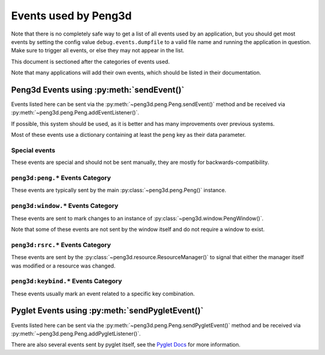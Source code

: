 
Events used by Peng3d
=====================

.. seealso::
   
   This document describes the events used by peng3d, see
   :py:meth:`peng3d.peng.Peng.sendEvent()` for information about the event system itself.

Note that there is no completely safe way to get a list of all events used by an
application, but you should get most events by setting the config value
``debug.events.dumpfile`` to a valid file name and running the application in
question. Make sure to trigger all events, or else they may not appear in the list.

This document is sectioned after the categories of events used.

Note that many applications will add their own events, which should be listed in their documentation.

Peng3d Events using :py:meth:`sendEvent()`
------------------------------------------

Events listed here can be sent via the :py:meth:`~peng3d.peng.Peng.sendEvent()`
method and be received via :py:meth:`~peng3d.peng.Peng.addEventListener()`\ .

If possible, this system should be used, as it is better and has many improvements over previous systems.

Most of these events use a dictionary containing at least the ``peng`` key as their data parameter.

Special events
^^^^^^^^^^^^^^

These events are special and should not be sent manually, they are mostly for backwards-compatibility.

.. peng3d:event:: peng3d:pyglet
   
   Special event sent by :py:meth:`~peng3d.peng.Peng.sendPygletEvent()` for compatibility.
   
   Additional parameters:
   
   ``args`` is a list of the given parameters.
   
   ``window`` is the window this event originated from.
   
   ``src`` is the object this event was sent via.
   
   ``event_type`` is the pyglet event type.
   
   .. seealso::
      
      See :peng3d:event:`pyglet:*` for another way of accessing pyglet events.

.. peng3d:event:: pyglet:*
   
   Special event sent by :py:meth:`~peng3d.peng.Peng.sendPygletEvent()` for compatibility.
   
   See :peng3d:event:`peng3d:pyglet` for more information on the given parameters.

``peng3d:peng.*`` Events Category
^^^^^^^^^^^^^^^^^^^^^^^^^^^^^^^^^

These events are typically sent by the main :py:class:`~peng3d.peng.Peng()` instance.

.. peng3d:event:: peng3d:peng.run
   
   Triggered once when calling :py:meth:`~peng3d.peng.Peng.run()` just before starting the event loop.
   
   Additional parameters are ``window`` set to the main window object and
   ``evloop`` set to the argument of the same name.

.. peng3d:event:: peng3d:peng.exit
   
   Triggered once the pyglet event loop exits.
   
   Note that the calling method may cause the program to continue running.
   
   This event has no additional parameters.

``peng3d:window.*`` Events Category
^^^^^^^^^^^^^^^^^^^^^^^^^^^^^^^^^^^

These events are sent to mark changes to an instance of :py:class:`~peng3d.window.PengWindow()`\ .

Note that some of these events are not sent by the window itself and do not require a window to exist.

.. peng3d:event:: peng3d:window.create.pre
                  peng3d:window.create
                  peng3d:window.create.post
   
   These events are sent when the main window is created.
   
   The event :peng3d:event:`peng3d:window.create.pre` has the additional
   parameter ``cls`` containing the class used to create the window.
   
   The events :peng3d:event:`peng3d:window.create` and :peng3d:event:`peng3d:window.create.post`
   both have the additional parameter ``window`` set to the window object.
   
   Note that the ``window`` attribute of :py:class:`~peng3d.peng.Peng()` is only
   available after the handling of :peng3d:event:`peng3d:window.create` has finished.

.. peng3d:event:: peng3d:window.menu.add
   
   Triggered whenever a menu is added to the window.
   
   Additional parameters are ``window`` set to the window object and ``menu`` set to the menu object.

.. peng3d:event:: peng3d:window.menu.change
   
   Triggered whenever the active menu is changed.
   
   This event is sent after other event handlers have finished processing.
   
   Additional parameters:
   
   ``window`` is the current window object.
   
   ``old`` is the name of the old menu. This may be ``None`` if there was no active menu.
   
   ``menu`` is the name of the new menu.

.. peng3d:event:: peng3d:window.toggle_exclusive
   
   Triggered whenever the mouse exclusivity is changed via :py:meth:`~peng3d.window.PengWindow.toggle_exclusivity()`\ .
   
   Additional parameters are ``window`` set to the window object and ``exclusive`` set to the current exclusivity state.

``peng3d:rsrc.*`` Events Category
^^^^^^^^^^^^^^^^^^^^^^^^^^^^^^^^^

These events are sent by the :py:class:`~peng3d.resource.ResourceManager()` to
signal that either the manager itself was modified or a resource was changed.

.. peng3d:event:: peng3d:rsrc.init.pre
                  peng3d:rsrc.init
                  peng3d:rsrc.init.post
   
   These events are sent when the resource manager is first initialized.
   
   The event :peng3d:event:`peng3d:rsrc.init.pre` has the additional
   parameter ``basepath`` containing the base path of the new resource manager.
   
   The events :peng3d:event:`peng3d:rsrc.init` and :peng3d:event:`peng3d:rsrc.init.post`
   both have the additional parameter ``rsrcMgr`` set to the newly created resource manager.
   
   Note that the ``resourceMgr`` attribute of :py:class:`~peng3d.peng.Peng()`
   is only available after the handling of :peng3d:event:`peng3d:rsrc.init` has finished.

.. peng3d:event:: peng3d:rsrc.category.add
   
   Sent when a new resource category is added.
   
   The additional parameter ``category`` is set to the name of the new category.

.. peng3d:event:: peng3d:rsrc.tex.load
   
   Sent when a texture resource is first loaded.
   
   Additional parameters are ``name`` and ``category`` set to their corresponding
   arguments given to :py:meth:`~peng3d.resource.ResourceManager.loadTex()`\ .

.. peng3d:event:: peng3d:rsrc.model.load
   
   Sent when a model resource is first loaded.
   
   Additional parameters are ``name`` set to the name of the model.

``peng3d:keybind.*`` Events Category
^^^^^^^^^^^^^^^^^^^^^^^^^^^^^^^^^^^^

These events usually mark an event related to a specific key combination.

.. seealso::
   
   See :py:class:`~peng3d.keybind.KeybindHandler()` for more information on the keybind system.

.. peng3d:event:: peng3d:keybind.add
   
   Triggered when a keybind is added to the system.
   
   Additional parameters are all arguments given to :py:meth:`~peng3d.keybind.KeybindHandler.add()`\ .

.. peng3d:event:: peng3d:keybind.change
   
   Triggered when a keybind is changed.
   
   Additional parameters are all arguments given to :py:meth:`~peng3d.keybind.KeybindHandler.changeKeybind()`\ .

.. peng3d:event:: peng3d:keybind.combo
                  peng3d:keybind.combo.press
                  peng3d:keybind.combo.release
   
   These events are triggered whenever a key combination is detected.
   
   Note that this event will be sent regardless of whether or not there are any
   handlers registered for the keybind in question.
   
   :peng3d:event:`peng3d:keybind.combo` is always sent, and depending on the
   ``release`` flag, either :peng3d:event:`peng3d:keybind.combo.press` or
   :peng3d:event:`peng3d:keybind.combo.release` is also sent.
   
   Additional parameters are the same as the arguments given to :py:meth:`~peng3d.keybind.KeybindHandler.handle_combo()`\ .

Pyglet Events using :py:meth:`sendPygletEvent()`
------------------------------------------------

Events listed here can be sent via the :py:meth:`~peng3d.peng.Peng.sendPygletEvent()`
method and be received via :py:meth:`~peng3d.peng.Peng.addPygletListener()`\ .

There are also several events sent by pyglet itself, see the `Pyglet Docs <http://pyglet.readthedocs.io/en/pyglet-1.2-maintenance/index.html>`_ for more information.

.. todo::
   
   Add docs for custom pyglet events.
